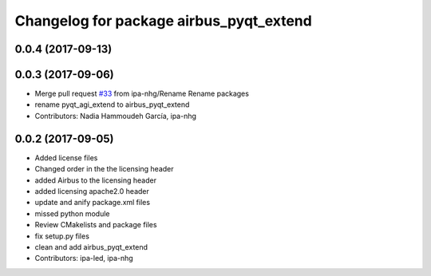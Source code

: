 ^^^^^^^^^^^^^^^^^^^^^^^^^^^^^^^^^^^^^
Changelog for package airbus_pyqt_extend
^^^^^^^^^^^^^^^^^^^^^^^^^^^^^^^^^^^^^

0.0.4 (2017-09-13)
------------------

0.0.3 (2017-09-06)
------------------
* Merge pull request `#33 <https://github.com/ipa320/airbus_coop/issues/33>`_ from ipa-nhg/Rename
  Rename packages
* rename pyqt_agi_extend to airbus_pyqt_extend
* Contributors: Nadia Hammoudeh García, ipa-nhg

0.0.2 (2017-09-05)
------------------
* Added license files
* Changed order in the the licensing header
* added Airbus to the licensing header
* added licensing apache2.0 header
* update and anify package.xml files
* missed python module
* Review CMakelists and package files
* fix setup.py files
* clean and add airbus_pyqt_extend
* Contributors: ipa-led, ipa-nhg
